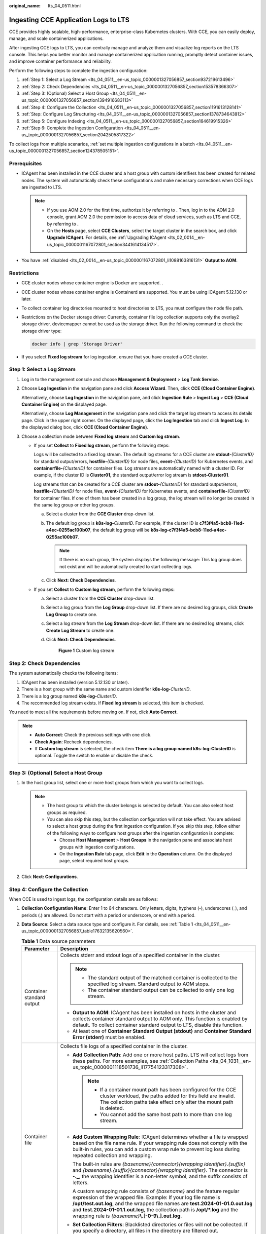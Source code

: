 :original_name: lts_04_0511.html

.. _lts_04_0511:

Ingesting CCE Application Logs to LTS
=====================================

CCE provides highly scalable, high-performance, enterprise-class Kubernetes clusters. With CCE, you can easily deploy, manage, and scale containerized applications.

After ingesting CCE logs to LTS, you can centrally manage and analyze them and visualize log reports on the LTS console. This helps you better monitor and manage containerized application running, promptly detect container issues, and improve container performance and reliability.

Perform the following steps to complete the ingestion configuration:

#. :ref:`Step 1: Select a Log Stream <lts_04_0511__en-us_topic_0000001327056857_section937219613496>`
#. :ref:`Step 2: Check Dependencies <lts_04_0511__en-us_topic_0000001327056857_section153578366307>`
#. :ref:`Step 3: (Optional) Select a Host Group <lts_04_0511__en-us_topic_0000001327056857_section1394916683113>`
#. :ref:`Step 4: Configure the Collection <lts_04_0511__en-us_topic_0000001327056857_section1191613128141>`
#. :ref:`Step: Configure Log Structuring <lts_04_0511__en-us_topic_0000001327056857_section1378734643812>`
#. :ref:`Step 5: Configure Indexing <lts_04_0511__en-us_topic_0000001327056857_section164619915326>`
#. :ref:`Step 6: Complete the Ingestion Configuration <lts_04_0511__en-us_topic_0000001327056857_section2042505817322>`

To collect logs from multiple scenarios, :ref:`set multiple ingestion configurations in a batch <lts_04_0511__en-us_topic_0000001327056857_section124378505151>`.

Prerequisites
-------------

-  ICAgent has been installed in the CCE cluster and a host group with custom identifiers has been created for related nodes. The system will automatically check these configurations and make necessary corrections when CCE logs are ingested to LTS.

   .. note::

      -  If you use AOM 2.0 for the first time, authorize it by referring to . Then, log in to the AOM 2.0 console, grant AOM 2.0 the permission to access data of cloud services, such as LTS and CCE, by referring to .
      -  On the **Hosts** page, select **CCE Clusters**, select the target cluster in the search box, and click **Upgrade ICAgent**. For details, see :ref:`Upgrading ICAgent <lts_02_0014__en-us_topic_0000001167072801_section3441614134517>`.

-  You have :ref:`disabled <lts_02_0014__en-us_topic_0000001167072801_li1088163816131>` **Output to AOM**.

Restrictions
------------

-  CCE cluster nodes whose container engine is Docker are supported. .

-  CCE cluster nodes whose container engine is Containerd are supported. You must be using ICAgent 5.12.130 or later.

-  To collect container log directories mounted to host directories to LTS, you must configure the node file path.

-  Restrictions on the Docker storage driver: Currently, container file log collection supports only the overlay2 storage driver. devicemapper cannot be used as the storage driver. Run the following command to check the storage driver type:

   .. code-block::

      docker info | grep "Storage Driver"

-  If you select **Fixed log stream** for log ingestion, ensure that you have created a CCE cluster.

.. _lts_04_0511__en-us_topic_0000001327056857_section937219613496:

Step 1: Select a Log Stream
---------------------------

#. Log in to the management console and choose **Management & Deployment** > **Log Tank Service**.

#. Choose **Log Ingestion** in the navigation pane and click **Access Wizard**. Then, click **CCE (Cloud Container Engine)**.

   Alternatively, choose **Log Ingestion** in the navigation pane, and click **Ingestion Rule** > **Ingest Log** > **CCE (Cloud Container Engine)** on the displayed page.

   Alternatively, choose **Log Management** in the navigation pane and click the target log stream to access its details page. Click |image1| in the upper right corner. On the displayed page, click the **Log Ingestion** tab and click **Ingest Log**. In the displayed dialog box, click **CCE (Cloud Container Engine)**.

#. Choose a collection mode between **Fixed log stream** and **Custom log stream**.

   -  If you set **Collect** to **Fixed log stream**, perform the following steps:

      Logs will be collected to a fixed log stream. The default log streams for a CCE cluster are **stdout-**\ *{ClusterID}* for standard output/errors, **hostfile-**\ *{ClusterID}* for node files, **event-**\ *{ClusterID}* for Kubernetes events, and **containerfile-**\ *{ClusterID}* for container files. Log streams are automatically named with a cluster ID. For example, if the cluster ID is **Cluster01**, the standard output/error log stream is **stdout-Cluster01**.

      Log streams that can be created for a CCE cluster are **stdout-**\ *{ClusterID}* for standard output/errors, **hostfile-**\ *{ClusterID}* for node files, **event-**\ *{ClusterID}* for Kubernetes events, and **containerfile-**\ *{ClusterID}* for container files. If one of them has been created in a log group, the log stream will no longer be created in the same log group or other log groups.

      a. Select a cluster from the **CCE Cluster** drop-down list.
      b. The default log group is **k8s-log-**\ *ClusterID*. For example, if the cluster ID is **c7f3f4a5-bcb8-11ed-a4ec-0255ac100b07**, the default log group will be **k8s-log-c7f3f4a5-bcb8-11ed-a4ec-0255ac100b07**.

         .. note::

            If there is no such group, the system displays the following message: This log group does not exist and will be automatically created to start collecting logs.

      c. Click **Next: Check Dependencies**.

   -  If you set **Collect** to **Custom log stream**, perform the following steps:

      a. Select a cluster from the **CCE Cluster** drop-down list.

      b. Select a log group from the **Log Group** drop-down list. If there are no desired log groups, click **Create Log Group** to create one.

      c. Select a log stream from the **Log Stream** drop-down list. If there are no desired log streams, click **Create Log Stream** to create one.

      d. Click **Next: Check Dependencies**.


         .. figure:: /_static/images/en-us_image_0000001992588517.png
            :alt: **Figure 1** Custom log stream

            **Figure 1** Custom log stream

.. _lts_04_0511__en-us_topic_0000001327056857_section153578366307:

Step 2: Check Dependencies
--------------------------

The system automatically checks the following items:

#. ICAgent has been installed (version 5.12.130 or later).
#. There is a host group with the same name and custom identifier **k8s-log-**\ *ClusterID*.
#. There is a log group named **k8s-log-**\ *ClusterID*.
#. The recommended log stream exists. If **Fixed log stream** is selected, this item is checked.

You need to meet all the requirements before moving on. If not, click **Auto Correct**.

.. note::

   -  **Auto Correct**: Check the previous settings with one click.
   -  **Check Again**: Recheck dependencies.
   -  If **Custom log stream** is selected, the check item **There is a log group named k8s-log-ClusterID** is optional. Toggle the switch to enable or disable the check.

.. _lts_04_0511__en-us_topic_0000001327056857_section1394916683113:

Step 3: (Optional) Select a Host Group
--------------------------------------

#. In the host group list, select one or more host groups from which you want to collect logs.

   .. note::

      -  The host group to which the cluster belongs is selected by default. You can also select host groups as required.
      -  You can also skip this step, but the collection configuration will not take effect. You are advised to select a host group during the first ingestion configuration. If you skip this step, follow either of the following ways to configure host groups after the ingestion configuration is complete:

         -  Choose **Host Management** > **Host Groups** in the navigation pane and associate host groups with ingestion configurations.
         -  On the **Ingestion Rule** tab page, click **Edit** in the **Operation** column. On the displayed page, select required host groups.

#. Click **Next: Configurations**.

.. _lts_04_0511__en-us_topic_0000001327056857_section1191613128141:

Step 4: Configure the Collection
--------------------------------

When CCE is used to ingest logs, the configuration details are as follows:

#. **Collection Configuration Name**: Enter 1 to 64 characters. Only letters, digits, hyphens (-), underscores (_), and periods (.) are allowed. Do not start with a period or underscore, or end with a period.

#. **Data Source**: Select a data source type and configure it. For details, see :ref:`Table 1 <lts_04_0511__en-us_topic_0000001327056857_table17632135620560>`.

   .. _lts_04_0511__en-us_topic_0000001327056857_table17632135620560:

   .. table:: **Table 1** Data source parameters

      +-----------------------------------+----------------------------------------------------------------------------------------------------------------------------------------------------------------------------------------------------------------------------------------------------------------------------------------------------------------------------------------------------------------------------+
      | Parameter                         | Description                                                                                                                                                                                                                                                                                                                                                                |
      +===================================+============================================================================================================================================================================================================================================================================================================================================================================+
      | Container standard output         | Collects stderr and stdout logs of a specified container in the cluster.                                                                                                                                                                                                                                                                                                   |
      |                                   |                                                                                                                                                                                                                                                                                                                                                                            |
      |                                   | .. note::                                                                                                                                                                                                                                                                                                                                                                  |
      |                                   |                                                                                                                                                                                                                                                                                                                                                                            |
      |                                   |    -  The standard output of the matched container is collected to the specified log stream. Standard output to AOM stops.                                                                                                                                                                                                                                                 |
      |                                   |    -  The container standard output can be collected to only one log stream.                                                                                                                                                                                                                                                                                               |
      |                                   |                                                                                                                                                                                                                                                                                                                                                                            |
      |                                   | -  **Output to AOM**: ICAgent has been installed on hosts in the cluster and collects container standard output to AOM only. This function is enabled by default. To collect container standard output to LTS, disable this function.                                                                                                                                      |
      |                                   | -  At least one of **Container Standard Output (stdout)** and **Container Standard Error (stderr)** must be enabled.                                                                                                                                                                                                                                                       |
      +-----------------------------------+----------------------------------------------------------------------------------------------------------------------------------------------------------------------------------------------------------------------------------------------------------------------------------------------------------------------------------------------------------------------------+
      | Container file                    | Collects file logs of a specified container in the cluster.                                                                                                                                                                                                                                                                                                                |
      |                                   |                                                                                                                                                                                                                                                                                                                                                                            |
      |                                   | -  **Add Collection Path**: Add one or more host paths. LTS will collect logs from these paths. For more examples, see :ref:`Collection Paths <lts_04_1031__en-us_topic_0000001118501736_li17754123317308>`.                                                                                                                                                               |
      |                                   |                                                                                                                                                                                                                                                                                                                                                                            |
      |                                   |    .. note::                                                                                                                                                                                                                                                                                                                                                               |
      |                                   |                                                                                                                                                                                                                                                                                                                                                                            |
      |                                   |       -  If a container mount path has been configured for the CCE cluster workload, the paths added for this field are invalid. The collection paths take effect only after the mount path is deleted.                                                                                                                                                                    |
      |                                   |       -  You cannot add the same host path to more than one log stream.                                                                                                                                                                                                                                                                                                    |
      |                                   |                                                                                                                                                                                                                                                                                                                                                                            |
      |                                   | -  **Add Custom Wrapping Rule**: ICAgent determines whether a file is wrapped based on the file name rule. If your wrapping rule does not comply with the built-in rules, you can add a custom wrap rule to prevent log loss during repeated collection and wrapping.                                                                                                      |
      |                                   |                                                                                                                                                                                                                                                                                                                                                                            |
      |                                   |    The built-in rules are *{basename}{connector}{wrapping identifier}.{suffix}* and *{basename}.{suffix}{connector}{wrapping identifier}*. The connector is **-.\_**, the wrapping identifier is a non-letter symbol, and the suffix consists of letters.                                                                                                                  |
      |                                   |                                                                                                                                                                                                                                                                                                                                                                            |
      |                                   |    A custom wrapping rule consists of *{basename}* and the feature regular expression of the wrapped file. Example: If your log file name is **/opt/test.out.log**, and the wrapped file names are **test.2024-01-01.0.out.log** and **test.2024-01-01.1.out.log**, the collection path is **/opt/*.log** and the wrapping rule is *{basename}*\ **\\.[-0-9\\.].out.log**. |
      |                                   |                                                                                                                                                                                                                                                                                                                                                                            |
      |                                   | -  **Set Collection Filters**: Blacklisted directories or files will not be collected. If you specify a directory, all files in the directory are filtered out.                                                                                                                                                                                                            |
      +-----------------------------------+----------------------------------------------------------------------------------------------------------------------------------------------------------------------------------------------------------------------------------------------------------------------------------------------------------------------------------------------------------------------------+
      | Node file                         | Collects files of a specified node in the cluster.                                                                                                                                                                                                                                                                                                                         |
      |                                   |                                                                                                                                                                                                                                                                                                                                                                            |
      |                                   | -  **Add Collection Path**: Add one or more host paths. LTS will collect logs from these paths. For more examples, see :ref:`Collection Paths <lts_04_1031__en-us_topic_0000001118501736_li17754123317308>`.                                                                                                                                                               |
      |                                   |                                                                                                                                                                                                                                                                                                                                                                            |
      |                                   |    .. note::                                                                                                                                                                                                                                                                                                                                                               |
      |                                   |                                                                                                                                                                                                                                                                                                                                                                            |
      |                                   |       You cannot add the same host path to more than one log stream.                                                                                                                                                                                                                                                                                                       |
      |                                   |                                                                                                                                                                                                                                                                                                                                                                            |
      |                                   | -  **Add Custom Wrapping Rule**: ICAgent determines whether a file is wrapped based on the file name rule. If your wrapping rule does not comply with the built-in rules, you can add a custom wrap rule to prevent log loss during repeated collection and wrapping.                                                                                                      |
      |                                   |                                                                                                                                                                                                                                                                                                                                                                            |
      |                                   |    The built-in rules are *{basename}{connector}{wrapping identifier}.{suffix}* and *{basename}.{suffix}{connector}{wrapping identifier}*. The connector is **-.\_**, the wrapping identifier is a non-letter symbol, and the suffix consists of letters.                                                                                                                  |
      |                                   |                                                                                                                                                                                                                                                                                                                                                                            |
      |                                   |    A custom wrapping rule consists of *{basename}* and the feature regular expression of the wrapped file. Example: If your log file name is **/opt/test.out.log**, and the wrapped file names are **test.2024-01-01.0.out.log** and **test.2024-01-01.1.out.log**, the collection path is **/opt/*.log** and the wrapping rule is *{basename}*\ **\\.[-0-9\\.].out.log**. |
      |                                   |                                                                                                                                                                                                                                                                                                                                                                            |
      |                                   | -  **Set Collection Filters**: Blacklisted directories or files will not be collected. If you specify a directory, all files in the directory are filtered out.                                                                                                                                                                                                            |
      +-----------------------------------+----------------------------------------------------------------------------------------------------------------------------------------------------------------------------------------------------------------------------------------------------------------------------------------------------------------------------------------------------------------------------+
      | Kubernetes event                  | Collects event logs of the Kubernetes cluster. This function is available only to ICAgent 5.12.150 or later.                                                                                                                                                                                                                                                               |
      |                                   |                                                                                                                                                                                                                                                                                                                                                                            |
      |                                   | Kubernetes events of a Kubernetes cluster can be collected to only one log stream.                                                                                                                                                                                                                                                                                         |
      +-----------------------------------+----------------------------------------------------------------------------------------------------------------------------------------------------------------------------------------------------------------------------------------------------------------------------------------------------------------------------------------------------------------------------+

#. (Optional) **Kubernetes Matching Rules**: Set these parameters only when the data source type is set to **Container standard output** or **Container file**.

   .. note::

      After entering a regular expression, click **Verify** to verify it.

   .. table:: **Table 2** Kubernetes matching rules

      +-----------------------------------+-----------------------------------------------------------------------------------------------------------------------------------------------------------------------------------------------------------------------------------------------------------------------------------------------------------------------------------------------------------------------------------------------------------------------------------------------------------------------+
      | Parameter                         | Description                                                                                                                                                                                                                                                                                                                                                                                                                                                           |
      +===================================+=======================================================================================================================================================================================================================================================================================================================================================================================================================================================================+
      | Namespace Name Regular Expression | Specifies the container whose logs are to be collected based on the namespace name. Regular expression matching is supported.                                                                                                                                                                                                                                                                                                                                         |
      |                                   |                                                                                                                                                                                                                                                                                                                                                                                                                                                                       |
      |                                   | .. note::                                                                                                                                                                                                                                                                                                                                                                                                                                                             |
      |                                   |                                                                                                                                                                                                                                                                                                                                                                                                                                                                       |
      |                                   |    LTS will collect logs of the namespaces with names matching this expression. To collect logs of all namespaces, leave this field empty.                                                                                                                                                                                                                                                                                                                            |
      +-----------------------------------+-----------------------------------------------------------------------------------------------------------------------------------------------------------------------------------------------------------------------------------------------------------------------------------------------------------------------------------------------------------------------------------------------------------------------------------------------------------------------+
      | Pod Name Regular Expression       | Specifies the container whose logs are to be collected based on the pod name. Regular expression matching is supported.                                                                                                                                                                                                                                                                                                                                               |
      |                                   |                                                                                                                                                                                                                                                                                                                                                                                                                                                                       |
      |                                   | .. note::                                                                                                                                                                                                                                                                                                                                                                                                                                                             |
      |                                   |                                                                                                                                                                                                                                                                                                                                                                                                                                                                       |
      |                                   |    LTS will collect logs of the pods with names matching this expression. To collect logs of all pods, leave this field empty.                                                                                                                                                                                                                                                                                                                                        |
      +-----------------------------------+-----------------------------------------------------------------------------------------------------------------------------------------------------------------------------------------------------------------------------------------------------------------------------------------------------------------------------------------------------------------------------------------------------------------------------------------------------------------------+
      | Container Name Regular Expression | Specifies the container whose logs are to be collected based on the container name (the Kubernetes container name is defined in **spec.containers**). Regular expression matching is supported.                                                                                                                                                                                                                                                                       |
      |                                   |                                                                                                                                                                                                                                                                                                                                                                                                                                                                       |
      |                                   | .. note::                                                                                                                                                                                                                                                                                                                                                                                                                                                             |
      |                                   |                                                                                                                                                                                                                                                                                                                                                                                                                                                                       |
      |                                   |    LTS will collect logs of the containers with names matching this expression. To collect logs of all containers, leave this field empty.                                                                                                                                                                                                                                                                                                                            |
      +-----------------------------------+-----------------------------------------------------------------------------------------------------------------------------------------------------------------------------------------------------------------------------------------------------------------------------------------------------------------------------------------------------------------------------------------------------------------------------------------------------------------------+
      | Label Whitelist                   | Specifies the containers whose logs are to be collected. If you want to set a Kubernetes label whitelist, **Label Key** is mandatory and **Label Value** is optional.                                                                                                                                                                                                                                                                                                 |
      |                                   |                                                                                                                                                                                                                                                                                                                                                                                                                                                                       |
      |                                   | .. note::                                                                                                                                                                                                                                                                                                                                                                                                                                                             |
      |                                   |                                                                                                                                                                                                                                                                                                                                                                                                                                                                       |
      |                                   |    If **Label Value** is empty, LTS will match all containers whose Kubernetes label contains a specified **Label Key**. If **Label Value** is not empty, only containers whose Kubernetes label contains a specified **Label Key** that is equal to its **Label Value** are matched. **Label Key** requires full matching while **Label Value** supports regular matching.                                                                                           |
      +-----------------------------------+-----------------------------------------------------------------------------------------------------------------------------------------------------------------------------------------------------------------------------------------------------------------------------------------------------------------------------------------------------------------------------------------------------------------------------------------------------------------------+
      | Label Blacklist                   | Specifies the containers whose logs are not to be collected. If you want to set a Kubernetes label blacklist, **Label Key** is mandatory and **Label Value** is optional.                                                                                                                                                                                                                                                                                             |
      |                                   |                                                                                                                                                                                                                                                                                                                                                                                                                                                                       |
      |                                   | .. note::                                                                                                                                                                                                                                                                                                                                                                                                                                                             |
      |                                   |                                                                                                                                                                                                                                                                                                                                                                                                                                                                       |
      |                                   |    If **Label Value** is empty, LTS will exclude all containers whose Kubernetes label contains a specified **Label Key**. If **Label Value** is not empty, only containers whose Kubernetes label contains a specified **Label Key** that is equal to its **Label Value** will be excluded. **Label Key** requires full matching while **Label Value** supports regular matching.                                                                                    |
      +-----------------------------------+-----------------------------------------------------------------------------------------------------------------------------------------------------------------------------------------------------------------------------------------------------------------------------------------------------------------------------------------------------------------------------------------------------------------------------------------------------------------------+
      | Kubernetes Label                  | After the **Kubernetes Label** is set, LTS adds related fields to logs.                                                                                                                                                                                                                                                                                                                                                                                               |
      |                                   |                                                                                                                                                                                                                                                                                                                                                                                                                                                                       |
      |                                   | .. note::                                                                                                                                                                                                                                                                                                                                                                                                                                                             |
      |                                   |                                                                                                                                                                                                                                                                                                                                                                                                                                                                       |
      |                                   |    LTS adds the specified fields to the log when each **Label Key** has a corresponding **Label Value**. For example, if you enter "app" as the key and "app_alias" as the value, when the container label contains "app=lts", "{app_alias: lts}" will be added to the log.                                                                                                                                                                                           |
      +-----------------------------------+-----------------------------------------------------------------------------------------------------------------------------------------------------------------------------------------------------------------------------------------------------------------------------------------------------------------------------------------------------------------------------------------------------------------------------------------------------------------------+
      | Container Label Whitelist         | Specifies the containers whose logs are to be collected. If you want to set a container label whitelist, **Label Key** is mandatory and **Label Value** is optional.                                                                                                                                                                                                                                                                                                  |
      |                                   |                                                                                                                                                                                                                                                                                                                                                                                                                                                                       |
      |                                   | .. note::                                                                                                                                                                                                                                                                                                                                                                                                                                                             |
      |                                   |                                                                                                                                                                                                                                                                                                                                                                                                                                                                       |
      |                                   |    If **Label Value** is empty, LTS will match all containers whose container label contains a specified **Label Key**. If **Label Value** is not empty, only containers whose container label contains a specified **Label Key** that is equal to its **Label Value** are matched. **Label Key** requires full matching while **Label Value** supports regular matching.                                                                                             |
      +-----------------------------------+-----------------------------------------------------------------------------------------------------------------------------------------------------------------------------------------------------------------------------------------------------------------------------------------------------------------------------------------------------------------------------------------------------------------------------------------------------------------------+
      | Container Label Blacklist         | Specifies the containers whose logs are not to be collected. If you want to set a container label blacklist, **Label Key** is mandatory and **Label Value** is optional.                                                                                                                                                                                                                                                                                              |
      |                                   |                                                                                                                                                                                                                                                                                                                                                                                                                                                                       |
      |                                   | .. note::                                                                                                                                                                                                                                                                                                                                                                                                                                                             |
      |                                   |                                                                                                                                                                                                                                                                                                                                                                                                                                                                       |
      |                                   |    If **Label Value** is empty, LTS will exclude all containers whose container label contains a specified **Label Key**. If **Label Value** is not empty, only containers whose container label contains a specified **Label Key** that is equal to its **Label Value** will be excluded. **Label Key** requires full matching while **Label Value** supports regular matching.                                                                                      |
      +-----------------------------------+-----------------------------------------------------------------------------------------------------------------------------------------------------------------------------------------------------------------------------------------------------------------------------------------------------------------------------------------------------------------------------------------------------------------------------------------------------------------------+
      | Container Label                   | After the **Container Label** is set, LTS adds related fields to logs.                                                                                                                                                                                                                                                                                                                                                                                                |
      |                                   |                                                                                                                                                                                                                                                                                                                                                                                                                                                                       |
      |                                   | .. note::                                                                                                                                                                                                                                                                                                                                                                                                                                                             |
      |                                   |                                                                                                                                                                                                                                                                                                                                                                                                                                                                       |
      |                                   |    LTS adds the specified fields to the log when each **Label Key** has a corresponding **Label Value**. For example, if you enter "app" as the key and "app_alias" as the value, when the container label contains "app=lts", "{app_alias: lts}" will be added to the log.                                                                                                                                                                                           |
      +-----------------------------------+-----------------------------------------------------------------------------------------------------------------------------------------------------------------------------------------------------------------------------------------------------------------------------------------------------------------------------------------------------------------------------------------------------------------------------------------------------------------------+
      | Environment Variable Whitelist    | Specifies the containers whose logs are to be collected. If you want to set an environment variable whitelist, **Label Key** is mandatory and **Label Value** is optional.                                                                                                                                                                                                                                                                                            |
      |                                   |                                                                                                                                                                                                                                                                                                                                                                                                                                                                       |
      |                                   | .. note::                                                                                                                                                                                                                                                                                                                                                                                                                                                             |
      |                                   |                                                                                                                                                                                                                                                                                                                                                                                                                                                                       |
      |                                   |    If **Environment Variable Value** is empty, LTS will match all containers whose environment variable contains a specified **Environment Variable Key**. If **Environment Variable Value** is not empty, only containers whose environment variable contains a specified **Environment Variable Key** that is equal to its **Environment Variable Value** are matched. **Label Key** requires full matching while **Label Value** supports regular matching.        |
      +-----------------------------------+-----------------------------------------------------------------------------------------------------------------------------------------------------------------------------------------------------------------------------------------------------------------------------------------------------------------------------------------------------------------------------------------------------------------------------------------------------------------------+
      | Environment Variable Blacklist    | Specifies the containers whose logs are not to be collected. If you want to set an environment variable blacklist, **Label Key** is mandatory and **Label Value** is optional.                                                                                                                                                                                                                                                                                        |
      |                                   |                                                                                                                                                                                                                                                                                                                                                                                                                                                                       |
      |                                   | .. note::                                                                                                                                                                                                                                                                                                                                                                                                                                                             |
      |                                   |                                                                                                                                                                                                                                                                                                                                                                                                                                                                       |
      |                                   |    If **Environment Variable Value** is empty, LTS will exclude all containers whose environment variable contains a specified **Environment Variable Key**. If **Environment Variable Value** is not empty, only containers whose environment variable contains a specified **Environment Variable Key** that is equal to its **Environment Variable Value** will be excluded. **Label Key** requires full matching while **Label Value** supports regular matching. |
      +-----------------------------------+-----------------------------------------------------------------------------------------------------------------------------------------------------------------------------------------------------------------------------------------------------------------------------------------------------------------------------------------------------------------------------------------------------------------------------------------------------------------------+
      | Environment Variable Label        | After the environment variable label is set, the log service adds related fields to the log.                                                                                                                                                                                                                                                                                                                                                                          |
      |                                   |                                                                                                                                                                                                                                                                                                                                                                                                                                                                       |
      |                                   | .. note::                                                                                                                                                                                                                                                                                                                                                                                                                                                             |
      |                                   |                                                                                                                                                                                                                                                                                                                                                                                                                                                                       |
      |                                   |    LTS adds the specified fields to the log when each **Environment Variable Key** has a corresponding **Environment Variable Value**. For example, if you enter "app" as the key and "app_alias" as the value, when the Kubernetes environment variable contains "app=lts", "{app_alias: lts}" will be added to the log.                                                                                                                                             |
      +-----------------------------------+-----------------------------------------------------------------------------------------------------------------------------------------------------------------------------------------------------------------------------------------------------------------------------------------------------------------------------------------------------------------------------------------------------------------------------------------------------------------------+

#. Set other configurations.

   .. table:: **Table 3** Other configurations

      +-----------------------------------+-------------------------------------------------------------------------------------------------------------------------------------------------------------------------------------------------------------------+
      | Parameter                         | Description                                                                                                                                                                                                       |
      +===================================+===================================================================================================================================================================================================================+
      | Split Logs                        | LTS can split logs.                                                                                                                                                                                               |
      |                                   |                                                                                                                                                                                                                   |
      |                                   | If this option is enabled, a single-line log larger than 500 KB will be split into multiple lines for collection. For example, a 600 KB single-line log will be split into a line of 500 KB and a line of 100 KB. |
      |                                   |                                                                                                                                                                                                                   |
      |                                   | If this option is disabled, when a log exceeds 500 KB, the extra part will be truncated and discarded.                                                                                                            |
      +-----------------------------------+-------------------------------------------------------------------------------------------------------------------------------------------------------------------------------------------------------------------+
      | Collect Binary Files              | LTS can collect binary files.                                                                                                                                                                                     |
      |                                   |                                                                                                                                                                                                                   |
      |                                   | Run the **file -i** *File_name* command to view the file type. **charset=binary** indicates that a log file is a binary file.                                                                                     |
      |                                   |                                                                                                                                                                                                                   |
      |                                   | If this option is enabled, binary log files will be collected, but only UTF-8 strings are supported. Other strings will be garbled on the LTS console.                                                            |
      |                                   |                                                                                                                                                                                                                   |
      |                                   | If this option is disabled, binary log files will not be collected.                                                                                                                                               |
      +-----------------------------------+-------------------------------------------------------------------------------------------------------------------------------------------------------------------------------------------------------------------+

#. Configure the log format and time by referring to :ref:`Table 4 <lts_04_0511__en-us_topic_0000001327056857_table18406251941>`.

   .. _lts_04_0511__en-us_topic_0000001327056857_table18406251941:

   .. table:: **Table 4** Log collection settings

      +-----------------------------------+-------------------------------------------------------------------------------------------------------------------------------------------------------------------------------------------------------------------------------------------------------------+
      | Parameter                         | Description                                                                                                                                                                                                                                                 |
      +===================================+=============================================================================================================================================================================================================================================================+
      | Log Format                        | -  **Single-line**: Each log line is displayed as a single log event.                                                                                                                                                                                       |
      |                                   | -  **Multi-line**: Multiple lines of exception log events can be displayed as a single log event. This is helpful when you check logs to locate problems.                                                                                                   |
      +-----------------------------------+-------------------------------------------------------------------------------------------------------------------------------------------------------------------------------------------------------------------------------------------------------------+
      | Log Time                          | **System time**: log collection time by default. It is displayed at the beginning of each log event.                                                                                                                                                        |
      |                                   |                                                                                                                                                                                                                                                             |
      |                                   | .. note::                                                                                                                                                                                                                                                   |
      |                                   |                                                                                                                                                                                                                                                             |
      |                                   |    -  Log collection time is the time when logs are collected and sent by ICAgent to LTS.                                                                                                                                                                   |
      |                                   |    -  Log printing time is the time when logs are printed. ICAgent collects and sends logs to LTS with an interval of 1 second.                                                                                                                             |
      |                                   |    -  Restriction on log collection time: Logs are collected within 24 hours before and after the system time.                                                                                                                                              |
      +-----------------------------------+-------------------------------------------------------------------------------------------------------------------------------------------------------------------------------------------------------------------------------------------------------------+
      |                                   | **Time wildcard**: You can set a time wildcard so that ICAgent will look for the log printing time as the beginning of a log event.                                                                                                                         |
      |                                   |                                                                                                                                                                                                                                                             |
      |                                   | -  If the time format in a log event is **2019-01-01 23:59:59.011**, the time wildcard should be set to **YYYY-MM-DD hh:mm:ss.SSS**.                                                                                                                        |
      |                                   | -  If the time format in a log event is **19-1-1 23:59:59.011**, the time wildcard should be set to **YY-M-D hh:mm:ss.SSS**.                                                                                                                                |
      |                                   |                                                                                                                                                                                                                                                             |
      |                                   | .. note::                                                                                                                                                                                                                                                   |
      |                                   |                                                                                                                                                                                                                                                             |
      |                                   |    If a log event does not contain year information, ICAgent regards it as printed in the current year.                                                                                                                                                     |
      |                                   |                                                                                                                                                                                                                                                             |
      |                                   | Example:                                                                                                                                                                                                                                                    |
      |                                   |                                                                                                                                                                                                                                                             |
      |                                   | .. code-block::                                                                                                                                                                                                                                             |
      |                                   |                                                                                                                                                                                                                                                             |
      |                                   |    YY   - year (19)                                                                                                                                                                                                                                         |
      |                                   |    YYYY - year (2019)                                                                                                                                                                                                                                       |
      |                                   |    M    - month (1)                                                                                                                                                                                                                                         |
      |                                   |    MM   - month (01)                                                                                                                                                                                                                                        |
      |                                   |    D    - day (1)                                                                                                                                                                                                                                           |
      |                                   |    DD   - day (01)                                                                                                                                                                                                                                          |
      |                                   |    hh   - hours (23)                                                                                                                                                                                                                                        |
      |                                   |    mm   - minutes (59)                                                                                                                                                                                                                                      |
      |                                   |    ss   - seconds (59)                                                                                                                                                                                                                                      |
      |                                   |    SSS - millisecond (999)                                                                                                                                                                                                                                  |
      |                                   |    hpm     - hours (03PM)                                                                                                                                                                                                                                   |
      |                                   |    h:mmpm    - hours:minutes (03:04PM)                                                                                                                                                                                                                      |
      |                                   |    h:mm:sspm  - hours:minutes:seconds (03:04:05PM)                                                                                                                                                                                                          |
      |                                   |    hh:mm:ss ZZZZ (16:05:06 +0100)                                                                                                                                                                                                                           |
      |                                   |    hh:mm:ss ZZZ  (16:05:06 CET)                                                                                                                                                                                                                             |
      |                                   |    hh:mm:ss ZZ   (16:05:06 +01:00)                                                                                                                                                                                                                          |
      +-----------------------------------+-------------------------------------------------------------------------------------------------------------------------------------------------------------------------------------------------------------------------------------------------------------+
      | Log Segmentation                  | This parameter needs to be specified if the **Log Format** is set to **Multi-line**. **By generation time** indicates that a time wildcard is used to detect log boundaries, whereas **By regular expression** indicates that a regular expression is used. |
      +-----------------------------------+-------------------------------------------------------------------------------------------------------------------------------------------------------------------------------------------------------------------------------------------------------------+
      | Regular Expression                | You can set a regular expression to look for a specific pattern to indicate the beginning of a log event. This parameter needs to be specified when you select **Multi-line** for **Log Format** and **By regular expression** for **Log Segmentation**.    |
      +-----------------------------------+-------------------------------------------------------------------------------------------------------------------------------------------------------------------------------------------------------------------------------------------------------------+

   .. note::

      The time wildcard and regular expression will look for the specified pattern right from the beginning of each log line. If no match is found, the system time, which may be different from the time in the log event, is used. In general cases, you are advised to select **Single-line** for **Log Format** and **System time** for **Log Time**.

.. _lts_04_0511__en-us_topic_0000001327056857_section1378734643812:

Step: Configure Log Structuring
-------------------------------

#. (Optional) Configure log structuring. For details, see :ref:`Setting Cloud Structuring Parsing <lts_0821>`.

   .. note::

      If structuring has been configured for the selected log stream, exercise caution when deleting it.

#. Click **Next: Index Settings**.

.. _lts_04_0511__en-us_topic_0000001327056857_section164619915326:

Step 5: Configure Indexing
--------------------------

#. (Optional) Configure indexing. For details, see :ref:`Setting Indexes <lts_05_0008>`.
#. Click **Submit**.

.. _lts_04_0511__en-us_topic_0000001327056857_section2042505817322:

Step 6: Complete the Ingestion Configuration
--------------------------------------------

The configured ingestion rule will be displayed on the **Ingestion Rule** tab page.

-  Click its name to view its details.
-  Click **Edit** in the **Operation** column to modify the ingestion configuration.
-  Click **Configure Tag** in the **Operation** column to add a tag.
-  Click **Copy** in the **Operation** column to copy the ingestion configuration.
-  Click **Delete** in the **Operation** column to delete the ingestion configuration.

.. _lts_04_0511__en-us_topic_0000001327056857_section124378505151:

Setting Multiple Ingestion Configurations in a Batch
----------------------------------------------------

You can set multiple ingestion configurations for multiple scenarios in a batch, avoiding repetitive setups.

#. On the **Ingestion Rule** tab page, click **Batch Ingestion** to go to the details page. For details, see :ref:`Table 5 <lts_04_0511__en-us_topic_0000001327056857_table960663620>`.

   .. _lts_04_0511__en-us_topic_0000001327056857_table960663620:

   .. table:: **Table 5** Adding configurations in batches

      +-----------------------+-----------------------+-------------------------------------------------------------------------------------------------------------------------------------------------------------------------------------------------------+
      | Type                  | Parameter             | Description                                                                                                                                                                                           |
      +=======================+=======================+=======================================================================================================================================================================================================+
      | Basic Settings        | Ingestion Type        | Select **CCE (Cloud Container Engine)**.                                                                                                                                                              |
      +-----------------------+-----------------------+-------------------------------------------------------------------------------------------------------------------------------------------------------------------------------------------------------+
      |                       | Configurations to Add | Enter the number of ingestion configurations in the text box and click **Add**.                                                                                                                       |
      |                       |                       |                                                                                                                                                                                                       |
      |                       |                       | A maximum of 100 ingestion configurations can be added, including the one already exists under **Ingestion Settings** by default. Therefore, you can add up to 99 more.                               |
      +-----------------------+-----------------------+-------------------------------------------------------------------------------------------------------------------------------------------------------------------------------------------------------+
      | Ingestion Settings    | Configuration List    | a. The ingestion configurations are displayed on the left. You can add up to 99 more configurations.                                                                                                  |
      |                       |                       | b. The ingestion configuration details are displayed on the right. Set them by referring to :ref:`Step 4: Configure the Collection <lts_04_0511__en-us_topic_0000001327056857_section1191613128141>`. |
      |                       |                       | c. After an ingestion configuration is complete, you can click **Apply to Other Configurations** to copy its settings to other configurations.                                                        |
      +-----------------------+-----------------------+-------------------------------------------------------------------------------------------------------------------------------------------------------------------------------------------------------+

#. Click **Check Parameters**. After the check is successful, click **Submit**.

   The added ingestion configurations will be displayed on the **Ingestion Rule** tab page after the batch creation is successful.

#. (Optional) Perform the following operations on an ingestion configuration:

   -  Select multiple existing ingestion configurations and click **Modify**. On the displayed page, select an ingestion type to modify the corresponding ingestion configurations.
   -  Select multiple existing ingestion configurations and click **Open** or **Close**. If you toggle off the switch in the **Status** column of an ingestion configuration, logs will not be collected for this configuration.
   -  Select multiple existing ingestion configurations and click **Delete**.

.. |image1| image:: /_static/images/en-us_image_0000001993925213.png
